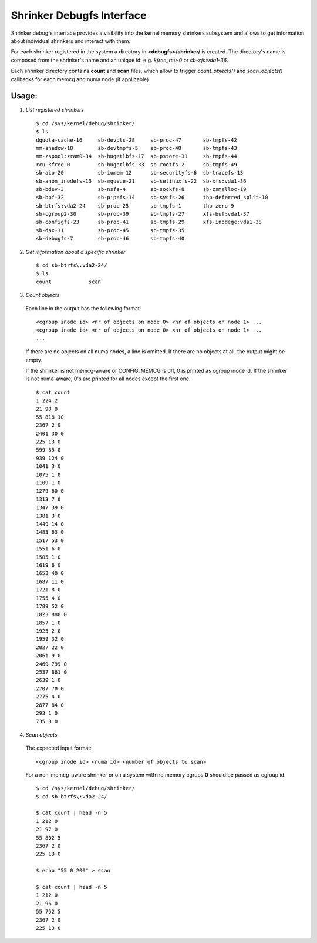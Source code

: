 ==========================
Shrinker Debugfs Interface
==========================

Shrinker debugfs interface provides a visibility into the kernel memory
shrinkers subsystem and allows to get information about individual shrinkers
and interact with them.

For each shrinker registered in the system a directory in **<debugfs>/shrinker/**
is created. The directory's name is composed from the shrinker's name and an
unique id: e.g. *kfree_rcu-0* or *sb-xfs:vda1-36*.

Each shrinker directory contains **count** and **scan** files, which allow to
trigger *count_objects()* and *scan_objects()* callbacks for each memcg and
numa node (if applicable).

Usage:
------

1. *List registered shrinkers*

  ::

    $ cd /sys/kernel/debug/shrinker/
    $ ls
    dquota-cache-16     sb-devpts-28     sb-proc-47       sb-tmpfs-42
    mm-shadow-18        sb-devtmpfs-5    sb-proc-48       sb-tmpfs-43
    mm-zspool:zram0-34  sb-hugetlbfs-17  sb-pstore-31     sb-tmpfs-44
    rcu-kfree-0         sb-hugetlbfs-33  sb-rootfs-2      sb-tmpfs-49
    sb-aio-20           sb-iomem-12      sb-securityfs-6  sb-tracefs-13
    sb-anon_inodefs-15  sb-mqueue-21     sb-selinuxfs-22  sb-xfs:vda1-36
    sb-bdev-3           sb-nsfs-4        sb-sockfs-8      sb-zsmalloc-19
    sb-bpf-32           sb-pipefs-14     sb-sysfs-26      thp-deferred_split-10
    sb-btrfs:vda2-24    sb-proc-25       sb-tmpfs-1       thp-zero-9
    sb-cgroup2-30       sb-proc-39       sb-tmpfs-27      xfs-buf:vda1-37
    sb-configfs-23      sb-proc-41       sb-tmpfs-29      xfs-inodegc:vda1-38
    sb-dax-11           sb-proc-45       sb-tmpfs-35
    sb-debugfs-7        sb-proc-46       sb-tmpfs-40

2. *Get information about a specific shrinker*

  ::

    $ cd sb-btrfs\:vda2-24/
    $ ls
    count            scan

3. *Count objects*

  Each line in the output has the following format::

    <cgroup inode id> <nr of objects on node 0> <nr of objects on node 1> ...
    <cgroup inode id> <nr of objects on node 0> <nr of objects on node 1> ...
    ...

  If there are no objects on all numa nodes, a line is omitted. If there
  are no objects at all, the output might be empty.

  If the shrinker is not memcg-aware or CONFIG_MEMCG is off, 0 is printed
  as cgroup inode id. If the shrinker is not numa-aware, 0's are printed
  for all nodes except the first one.
  ::

    $ cat count
    1 224 2
    21 98 0
    55 818 10
    2367 2 0
    2401 30 0
    225 13 0
    599 35 0
    939 124 0
    1041 3 0
    1075 1 0
    1109 1 0
    1279 60 0
    1313 7 0
    1347 39 0
    1381 3 0
    1449 14 0
    1483 63 0
    1517 53 0
    1551 6 0
    1585 1 0
    1619 6 0
    1653 40 0
    1687 11 0
    1721 8 0
    1755 4 0
    1789 52 0
    1823 888 0
    1857 1 0
    1925 2 0
    1959 32 0
    2027 22 0
    2061 9 0
    2469 799 0
    2537 861 0
    2639 1 0
    2707 70 0
    2775 4 0
    2877 84 0
    293 1 0
    735 8 0

4. *Scan objects*

  The expected input format::

    <cgroup inode id> <numa id> <number of objects to scan>

  For a non-memcg-aware shrinker or on a system with no memory
  cgrups **0** should be passed as cgroup id.
  ::

    $ cd /sys/kernel/debug/shrinker/
    $ cd sb-btrfs\:vda2-24/

    $ cat count | head -n 5
    1 212 0
    21 97 0
    55 802 5
    2367 2 0
    225 13 0

    $ echo "55 0 200" > scan

    $ cat count | head -n 5
    1 212 0
    21 96 0
    55 752 5
    2367 2 0
    225 13 0
